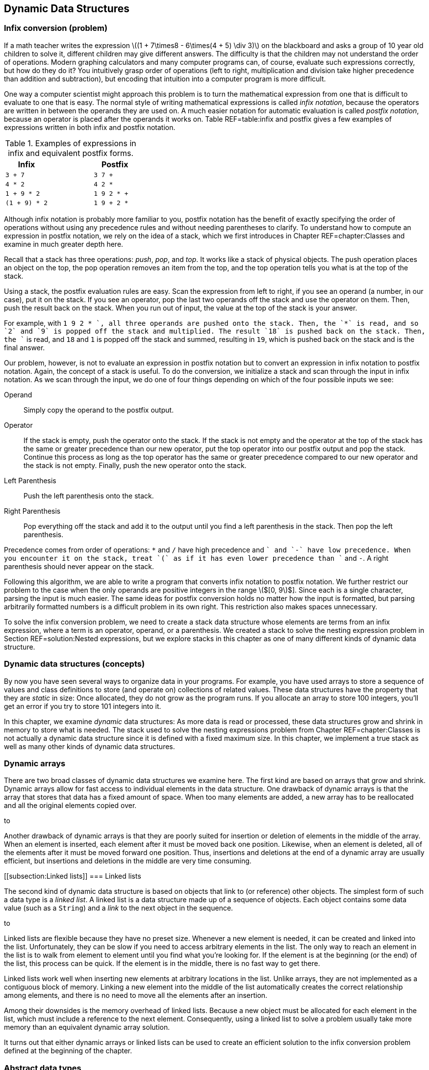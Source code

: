 == Dynamic Data Structures

=== Infix conversion (problem)

If a math teacher writes the expression latexmath:[$(1 + 7\times8 -
6\times(4 + 5) \div  3)$] on the blackboard and asks a group of 10 year
old children to solve it, different children may give different answers.
The difficulty is that the children may not understand the order of
operations. Modern graphing calculators and many computer programs can,
of course, evaluate such expressions correctly, but how do they do it?
You intuitively grasp order of operations (left to right, multiplication
and division take higher precedence than addition and subtraction), but
encoding that intuition into a computer program is more difficult.

One way a computer scientist might approach this problem is to turn the
mathematical expression from one that is difficult to evaluate to one
that is easy. The normal style of writing mathematical expressions is
called _infix notation_, because the operators are written in between
the operands they are used on. A much easier notation for automatic
evaluation is called _postfix notation_, because an operator is placed
after the operands it works on. Table REF=table:infix and postfix gives
a few examples of expressions written in both infix and postfix
notation.

.Examples of expressions in infix and equivalent postfix forms.
[cols="<,^,<",options="header",]
|============================
|*Infix* | |*Postfix*
|`3 + 7` | |`3 7 +`
|`4 * 2` | |`4 2 *`
|`1 + 9 * 2` | |`1 9 2 * +`
|`(1 + 9) * 2` | |`1 9 + 2 *`
|============================

Although infix notation is probably more familiar to you, postfix
notation has the benefit of exactly specifying the order of operations
without using any precedence rules and without needing parentheses to
clarify. To understand how to compute an expression in postfix notation,
we rely on the idea of a stack, which we first introduces in
Chapter REF=chapter:Classes and examine in much greater depth here.

Recall that a stack has three operations: _push_, _pop_, and _top_. It
works like a stack of physical objects. The push operation places an
object on the top, the pop operation removes an item from the top, and
the top operation tells you what is at the top of the stack.

Using a stack, the postfix evaluation rules are easy. Scan the
expression from left to right, if you see an operand (a number, in our
case), put it on the stack. If you see an operator, pop the last two
operands off the stack and use the operator on them. Then, push the
result back on the stack. When you run out of input, the value at the
top of the stack is your answer.

For example, with `1 9 2 * +`, all three operands are pushed onto the
stack. Then, the `*` is read, and so `2` and `9` is popped off the stack
and multiplied. The result `18` is pushed back on the stack. Then, the
`+` is read, and `18` and `1` is popped off the stack and summed,
resulting in `19`, which is pushed back on the stack and is the final
answer.

Our problem, however, is not to evaluate an expression in postfix
notation but to convert an expression in infix notation to postfix
notation. Again, the concept of a stack is useful. To do the conversion,
we initialize a stack and scan through the input in infix notation. As
we scan through the input, we do one of four things depending on which
of the four possible inputs we see:

Operand:::
  Simply copy the operand to the postfix output.
Operator:::
  If the stack is empty, push the operator onto the stack. If the stack
  is not empty and the operator at the top of the stack has the same or
  greater precedence than our new operator, put the top operator into
  our postfix output and pop the stack. Continue this process as long as
  the top operator has the same or greater precedence compared to our
  new operator and the stack is not empty. Finally, push the new
  operator onto the stack.
Left Parenthesis:::
  Push the left parenthesis onto the stack.
Right Parenthesis:::
  Pop everything off the stack and add it to the output until you find a
  left parenthesis in the stack. Then pop the left parenthesis.

Precedence comes from order of operations: `*` and `/` have high
precedence and `+` and `-` have low precedence. When you encounter it on
the stack, treat `(` as if it has even lower precedence than `+` and
`-`. A right parenthesis should never appear on the stack.

Following this algorithm, we are able to write a program that converts
infix notation to postfix notation. We further restrict our problem to
the case when the only operands are positive integers in the range
latexmath:[$[0, 9]$]. Since each is a single character, parsing the
input is much easier. The same ideas for postfix conversion holds no
matter how the input is formatted, but parsing arbitrarily formatted
numbers is a difficult problem in its own right. This restriction also
makes spaces unnecessary.

To solve the infix conversion problem, we need to create a stack data
structure whose elements are terms from an infix expression, where a
term is an operator, operand, or a parenthesis. We created a stack to
solve the nesting expression problem in Section REF=solution:Nested
expressions, but we explore stacks in this chapter as one of many
different kinds of dynamic data structure.

=== Dynamic data structures (concepts)

By now you have seen several ways to organize data in your programs. For
example, you have used arrays to store a sequence of values and class
definitions to store (and operate on) collections of related values.
These data structures have the property that they are _static_ in size:
Once allocated, they do not grow as the program runs. If you allocate an
array to store 100 integers, you’ll get an error if you try to store 101
integers into it.

In this chapter, we examine _dynamic_ data structures: As more data is
read or processed, these data structures grow and shrink in memory to
store what is needed. The stack used to solve the nesting expressions
problem from Chapter REF=chapter:Classes is not actually a dynamic data
structure since it is defined with a fixed maximum size. In this
chapter, we implement a true stack as well as many other kinds of
dynamic data structures.

=== Dynamic arrays

There are two broad classes of dynamic data structures we examine here.
The first kind are based on arrays that grow and shrink. Dynamic arrays
allow for fast access to individual elements in the data structure. One
drawback of dynamic arrays is that the array that stores that data has a
fixed amount of space. When too many elements are added, a new array has
to be reallocated and all the original elements copied over.

to

Another drawback of dynamic arrays is that they are poorly suited for
insertion or deletion of elements in the middle of the array. When an
element is inserted, each element after it must be moved back one
position. Likewise, when an element is deleted, all of the elements
after it must be moved forward one position. Thus, insertions and
deletions at the end of a dynamic array are usually efficient, but
insertions and deletions in the middle are very time consuming.

[[subsection:Linked lists]]
=== Linked lists

The second kind of dynamic data structure is based on objects that link
to (or reference) other objects. The simplest form of such a data type
is a _linked list_. A linked list is a data structure made up of a
sequence of objects. Each object contains some data value (such as a
`String`) and a _link_ to the next object in the sequence.

to

Linked lists are flexible because they have no preset size. Whenever a
new element is needed, it can be created and linked into the list.
Unfortunately, they can be slow if you need to access arbitrary elements
in the list. The only way to reach an element in the list is to walk
from element to element until you find what you’re looking for. If the
element is at the beginning (or the end) of the list, this process can
be quick. If the element is in the middle, there is no fast way to get
there.

Linked lists work well when inserting new elements at arbitrary
locations in the list. Unlike arrays, they are not implemented as a
contiguous block of memory. Linking a new element into the middle of the
list automatically creates the correct relationship among elements, and
there is no need to move all the elements after an insertion.

Among their downsides is the memory overhead of linked lists. Because a
new object must be allocated for each element in the list, which must
include a reference to the next element. Consequently, using a linked
list to solve a problem usually take more memory than an equivalent
dynamic array solution.

It turns out that either dynamic arrays or linked lists can be used to
create an efficient solution to the infix conversion problem defined at
the beginning of the chapter.

=== Abstract data types

The fact that dynamic arrays and linked lists can be used to solve
similar problems points out that we may often be more interested in the
*capabilities* of a data structure rather than its implementation.

An _abstract data type_ (ADT) is a set of operations that can be applied
to a set of data values with well-defined results that are independent
of any particular implementation. In other words, it is a list of things
that a data type can do (or have done to it).

A stack is a great example of an ADT. A stack needs to be able to push a
value, pop a value, and tell us what value is on top. The internal
workings of the stack are irrelevant (as long as they are efficient). It
is possible to use either a dynamic array or a linked list to implement
a stack ADT. A queue is another ADT we discuss in
Section REF=syntax:Abstract data types (ADT), but there are many other
useful ADTs.

=== Dynamic arrays and linked lists (syntax)

=== Dynamic arrays

Suppose you are faced with the problem of reading a list of names from a
file, sorting them into alphabetical order, and printing them out. You
have already looked at simple sorting algorithms to handle the sorting
part, or you could use the Java `Arrays.sort()` method. In previous
problems when you needed to use an array for storing items, you knew in
advance how many (or a maximum of how many) items you would need to
store. In this new problem, the number of names in the input file is
unspecified, so you must allow an arbitrary number to be handled.

One approach is to make a guess at how many names are in the input file
and allocate an array of that size. If your guess is too small, and you
don’t check array accesses, you’ll cause an exception once you have
filled the array and try to store the next name into the index one past
the last. If your guess is too large, you could be wasting a significant
amount of storage space.

Our first solution to the problem of dealing with dynamic or unknown
amounts of data is to watch our array accesses and expand the array as
necessary during processing. (It is also possible to contract an array
once you determine that the array has more space than needed.)

==== A simple solution

Program REF=program:ReadIntoFixedArray allocates an array of 10 strings
and reads a list of names from standard input until it reaches the end
of the file, storing each name in successive array locations. If the
number of names in the input is larger than the size of the array, it
generates an exception. . ]Exercise .

Since programs that generate uncaught exceptions are, in general, a bad
idea, our first change to this program should be either to catch the
exception or check the index before storing the name in the array. In
either case, we would then take some action that is more user friendly
than generating an exception, perhaps simply printing an explanatory
message before exiting.

[[program:ReadIntoFixedArray]][program:ReadIntoFixedArray]
PROGRAM=DynamicDataStructuresChapter/programs/ReadIntoFixedArray.java,
CAPTION=Program to read names into an array, sort, and print. If there
are more than 10 lines in the input, an exception is generated.

Our second change is to take a recovery action that allows the program
to proceed. What went wrong? We made a guess of the input size,
allocated an array of that size, but our guess was too small. We could
start over again (modify the code to initially allocate a larger array,
recompile, and re-run the program), but that option may not be available
to us if the program has been distributed to users around the world.
Instead, we fix the problem on the fly by allocating a larger array,
copying the old array into the new array, and continuing.

Program REF=program:ReadAndGrowArray begins like the previous program by
allocating a fixed array. However, it now catches the
`ArrayOutOfBoundsException` at line REF=exceptionRAGA if it tries to
store too many names into the array. The `catch` clause allocates a new
array, twice the size of the original (current) array, copies the
existing array into it, and replaces the reference to the current array
with a reference to the new array. . ]Exercise .

[[program:ReadAndGrowArray]][program:ReadAndGrowArray]
PROGRAM=DynamicDataStructuresChapter/programs/ReadAndGrowArray.java,
CAPTION=Read names into an array, enlarging the array as necessary.

Note that it was necessary to refactor the code in
Program REF=program:ReadIntoFixedArray slightly: Add the `name` variable
to hold the temporary result of reading the input line, and move the
counter increment to outside the `try`-`catch` block.

Can this new, improved program still fail? Yes, but only for *very
large* input, in the case when the Java virtual machine runs out of
memory when doubling the size of the array.

A potentially more serious problem is the way we set `names` to point at
a new array.

....
    names = Arrays.copyOfRange(names, 0, names.length*2);
....

This line works because we know the only variable that references the
array is `names`. If other variables referenced that array, they would
continue to reference the old, smaller, and now out-of-date version of
the `names` array. Figure REF=figure:dynamicproblems gives an example of
this problem.

to

==== A more complete solution

The problem of updating variables that reference the dynamic array is a
serious issue in large programs. It may not be enough to allocate a
larger array and assign the new reference to only one variable. There
may be hundreds of variables (or objects) that reference the original
array.

A solution to this problem is to create a new class whose objects
contain the array as a private field. References to the array are then
mediated, as usual, via accessor methods, which always refers to the
same version of the array. Program REF=program:DynamicArray is a simple
implementation of a dynamic array class. This class maintains an
internal array of `String` objects, which it extends whenever a call to
`set()` tries to write a new element just past the end of the array.

[[program:DynamicArray]][program:DynamicArray]
PROGRAM=DynamicDataStructuresChapter/programs/DynamicArray.java,
CAPTION=A class to manage a dynamic array. This array grows by doubling
when more space is needed.

Note that the `set()` and `sort()` methods are both `synchronized` in
case this class is used by multiple threads simultaneously. Exercise .
explores the need to synchronize these methods in the presence of
multiple threads. . ]Exercise . . ]Exercise .

Program REF=program:UseDynamicArray illustrates how to modify and extend
Program REF=program:ReadIntoFixedArray to use this new class. Since the
array grows automatically, there is no need for the original program to
check for out-of-bounds exceptions. Of course, the array expansion only
works if the reference occurs exactly at the index corresponding to one
beyond the end of the array. Other out-of-bound references generate an
exception.

[[program:UseDynamicArray]][program:UseDynamicArray]
PROGRAM=DynamicDataStructuresChapter/programs/UseDynamicArray.java,
CAPTION=A program that uses the `DynamicArray` class to store input read
from a file.

Since `names` is no longer an array, but rather an object of class
`DynamicArray`, we can no longer use braces (`[]`) to access elements,
but must use accessor methods `set()` and `get()`. Also, `Arrays.sort()`
cannot sort this object, so we need to provide a `sort()` method in the
class itself to sort the private array on demand.

This implementation, like most implementations of dynamic arrays, has
potentially serious performance penalties. If the initial array is too
small, compared to the final size, then it will have been doubled and
the elements copied multiple times, resulting in slower execution. After
a resize, the array is only half full, resulting in wasted space. Even
on average, the array will only be three-quarters full . ]Exercise .

[[linked-lists]]
=== Linked lists

As we’ve seen, while dynamic arrays can grow to accommodate a large
number of items, the performance penalties of repeated copying and the
space wasted by unoccupied array elements can negatively affect program
behavior. In this section, we introduce the _linked list_, an
alternative data structure that can efficiently grow to accommodate a
large number of objects. As we shall see, this efficient growth comes at
the expense of limitations on how the structure can be accessed.

Consider again the problem of reading an arbitrary number of names from
an input file and storing them. Since we don’t know in advance how many
names there are, it may not be efficient to pre-allocate or dynamically
grow an array to store them. Imagine, instead, that we could write each
name on a small index card, and then link the index cards together to
keep track of them, much like the cars of a railroad train are linked by
the coupling from one to the next.

==== Constructing a linked list

In Java, a linked list is usually implemented as a class that provides
methods to interact with a sequence of objects. The objects in the list
are implemented as a private static nested class. A private static
nested class behaves like a normal class but can only be created and
accessed by the class surrounding it. In this way, the internal
representation of the list is hidden and protected from outside
modification. The nested class has two fields, one containing the data
to be stored and the other containing a link or reference to the next
object, or _node_, in the list. Since they are only accessed by the
outer class, it is reasonable to make these fields public. If you need a
refresher on static nested classes, refer to Section REF=advanced:Nested
classes.

....
public class LinkedList {
    private static class Node {
        public String value;
        public Node next;
    }

 //methods for interacting with the list
}
....

Note that the type `next` is the same as the class it’s inside of! This
apparent circular reference works because the variable only *references*
an object, but the object is not actually contained within the variable.
In fact, the value of the link may be `null`, indicating that there are
no additional nodes in the list.

In the railroad metaphor, the node is a train car (with its freight as
the value), and the link to the next node is the coupling to the next
car.

The definition of `LinkedList` given above is a good start, but it needs
a `head` reference that keeps track of the first node in the list.
Initially, this value is `null`. We also need an `add()` method so that
we can add nodes to the list. Without checking through the entire list,
it is useful to know how many nodes are in it. We can create a `size`
field that we increment whenever we add a node, as well as an accessor
to read its value. Finally, we can create a `fillArray()` method that
fills an array with the values in the list.

[[program:LinkedList]][program:LinkedList]
PROGRAM=DynamicDataStructuresChapter/programs/LinkedList.java, CAPTION=A
basic implementation of a linked list class to hold `String` objects.

Program REF=program:UseLinkedList is a re-implementation of the
name-reading program using class `LinkedList`. Note that no array needs
to be pre-allocated. Instead, we capture all the lines of input into a
linked list called `list`.

[[program:UseLinkedList]][program:UseLinkedList]
PROGRAM=DynamicDataStructuresChapter/programs/UseLinkedList.java,
CAPTION=A program that uses the `LinkedList` class to store input read
from a file.

Each time we read a new line from the file, the `LinkedList` class
internally creates a new `Node` with the input line as its `value`. It
also sets its `next` reference to the *current* `head` so that the rest
of the list (which could be empty if `head` is `null`) comes after the
new `Node`. We then update the `head` field to reference the new `Node`.
Thus, each new line read from the file is stored at the *beginning* of
the linked list. The last node in the list, which contains the first
`String` read in, has a `next` value of `null`. Figure REF=figure:linked
list classes shows a visualization of the contents of this
implementation of a linked list. An ``X'' is used in place of an arrow
that point to `null`.

to

Since we also increment the `size` field inside of `LinkedList` on each
add, we know how many `String` objects it contains. Thus, the
`toString()` method knows how large of an array to allocate. It then
visits every node in the linked list, storing its `value` into the
array. In `UseLinkedList`, we sort the returned array as before and then
print it.

==== Appending to the end of a linked list

The `LinkedList` class maintains a field named `head` that references
the first node in the linked list. As we saw, that element was actually
the *last* or *most recent* `String` read from input. This `head`
element was followed by the next most recent `String`, followed by the
next most recent `String`, and so on. The last node contained the first
`String` read from input and had a `null` `next` field.

If we want the linked list to be ordered in the natural way, with `head`
pointing to the first element read from the file and the last element on
the list (the one with `next` pointing to `null`) containing the
`String` most recently read, we can maintain a second field that
references the _tail_ of the list.

Program REF=program:LinkedListWithTail adds a _tail pointer_ called
`tail` to the `LinkedList` class. Note that we have changed the `add()`
method to the `addFirst()` method, and we have also added an `addLast()`
method to make it easy to append elements to the end of a linked list.
Note that the `addFirst()` method has been updated to change the `tail`
pointer, but only if the list is empty (`head` is `null`). After all,
adding to the front of a list only changes `tail` if the front is *also*
the back. In the `addLast()` method, adding a value to an empty list
also sets both the `head` and `tail` to point at a node containing that
value. Once the list has a node in it, subsequent calls to `addLast()`
creates a new `Node`, points the `next` field of the old `tail` at it,
and changes the `tail` field so that it also points at it.

[[program:LinkedListWithTail]][program:LinkedListWithTail]
PROGRAM=DynamicDataStructuresChapter/programs/LinkedListWithTail.java,
CAPTION=We can append to the end of a linked list by using an additional
variable, `tail`, to reference the last element (tail) of the list.

==== Inserting into a linked list

In the running example for this chapter, we are interested in printing a
sorted list of `String` objects read from input. Thus far we have
captured the lines into a linked list of elements, dumped these elements
into an array of the right size, and then sorted the array. An
alternative solution is to insert the elements into the linked list at
the right point in the first place.

Program REF=program:SortedLinkedList is a version of a linked list that
inserts elements into the linked list in sorted order. The only
significant difference between it and the previous implementations of a
linked list is its `add()` method. This method walks down the linked
list, starting at `head`, until it either walks off the end of the list
or finds an element before which the new `String` should go. There are
special cases that must be handled to make this process work correctly.

Empty list:::
  The first time an item is inserted into a linked list, the `head` and
  `tail` fields must be set to reference this new node. The `next` field
  of the new node is `null`.
Insert at beginning:::
  If a node is inserted at the beginning of the list, the `head` must be
  updated to point to this new node. The `next` field of the new node is
  set to the old value of `head`.
Insert in middle:::
  To insert a node in the middle of a linked list, it is typically
  necessary to maintain two variables to reference the `current` and
  `previous` nodes while walking down the list. Once the proper
  insertion point is found (between the `previous` and `current` nodes),
  the `next` field for the `previous` node is adjusted to reference the
  new node, and `next` field for the new node is set to `current`.
Insert at end:::
  If the insertion is taking place at the end of the list, `current` is
  `null`, and the new node has a `next` field of `null`. However, the
  `tail` field must be updated to reference the new node.

[[program:SortedLinkedList]][program:SortedLinkedList]
PROGRAM=DynamicDataStructuresChapter/programs/SortedLinkedList.java,
CAPTION=A linked list class in which calling the `add()` method inserts
each value in sorted order.

=== Abstract data types (ADT) (syntax)

We’ve seen two examples so far of dynamic data structures: dynamic
arrays and linked lists. A great deal of complexity can go on inside
these data structures, but code that uses these data structures does not
need to be aware of the details of the internal implementation. Ideally,
user programs could use any data structure that provided the needed set
of operations.

Our dynamic array and linked list classes were simple examples of
abstract data types (ADT). We continue to design data structures that
hide the details of their implementation inside a class. The user of
each class is aware of the operations (public methods) that can be
performed on objects of the class, but not on the techniques used to
implement those operations. Defining an ADT without regard to an
implementation keeps users of the ADT from becoming dependent on details
of any particular implementation. It gives maximum freedom to the
programmer to choose (and change) the implementation as appropriate for
the overall system design.

We generalize a data structure by observing which operations are applied
to it. Then, we create an abstraction that formalizes these
observations. The idea is to cleanly separate the use and behavior of
the data structure from the way in which it is implemented.

Interfaces are the obvious tool for defining the behavior of a class in
Java without specifying its implementation. When defining an ADT in
Java, the set of operations becomes the set of methods given by the
interface. Then, any class that implements the ADT must implement the
interface that defines that ADT.

In subsequent sections we look at two fundamental abstract data types,
_stacks_ and _queues_, and sample classes that implement them.

=== Stacks

We have already used stacks to solve problems in
Chapter REF=chapter:Classes. Recall that a stack data structure behaves
like a stack of books on your desk. When you place a book on the stack
it covers the books that are already there. When you take a book off the
stack, you remove the book most recently placed there, exposing the one
beneath it.

You can find a simple implementation of a stack in the solution to the
infix conversion problem in Section REF=solution:Infix conversion, but
we now examine the stack more deeply as an archetypal ADT. A stack’s
restricted set of operations (pushing and popping) is adequate for many
tasks and can be implemented in a number of different ways, some more
efficient than others.

The acronym FILO (first in, last out) is sometimes used to describe a
stack. The last item that has been pushed onto the stack is the first
item to be popped off the stack. In the next section, we’ll study the
_queue_, which is a FIFO (first in, first out) data structure.

=== Abstract Data Type: Operations on a stack

There are two essential operations on a stack abstract data type
(corresponding to placing a book on the pile and removing it): `push()`
and `pop()`. We also define two additional operations, `top()` and
`isEmpty()`.

* *`push(x)`:* Push value `x` onto the stack.
* *`pop()`:* Pop the value on the top of the stack, and return its
value.
* *`top()`:* Return the value on the top of the stack, but do not pop it
off.
* *`isEmpty()`:* Return `true` if the stack is empty, `false` otherwise.

Because a stack is an abstract data type, we are not specifically
concerned with *how* these operations are implemented, merely that they
are. Thus, we can specify an interface called `Stack` that requires
these four methods.

[[program:Stack]][program:Stack]
PROGRAM=DynamicDataStructuresChapter/programs/Stack.java, CAPTION=An
interface specifying the stack ADT.

==== Linked list implementation

All the operations defined by the stack ADT (and interface) are
implemented as methods in the class `LinkedListStack`, shown in
Program REF=program:LinkedListStack.

[[program:LinkedListStack]][program:LinkedListStack]
PROGRAM=DynamicDataStructuresChapter/programs/LinkedListStack.java,
CAPTION=A class to implement a stack ADT using a linked list.

The `head` field is used to maintain a reference to the linked list that
defines the stack. It is initialized to `null`.

The method `push()` must create a new node for the linked list and push
it onto the front of the list. It does so by creating a new `Node`,
setting its `value` field to the incoming `value`, and pointing its
`next` pointer to the beginning of the list, stored by `head`. Since
`temp` is now the new top of the stack, `head` is made to point at it.

The `pop()` method needs to return the `value` of the `head` node and
remove that node from the linked list. It does this by replacing the
`head` node with the node pointed at by the `next` link in `head`. The
`pop()` method from the simpler stack used in the solution to the nested
expressions problem in Section REF=solution:Nested expressions merely
removed the top and did not return the value. Most real-world stack
implementations of `pop()` *do* return this value, giving programmers
more flexibility.

Note that both `pop()` and `top()` print an error message if the stack
is empty. Other more elaborate error handling is possible, for example,
by throwing an exception.

==== Dynamic array implementation

Like the dynamic array example of Program REF=program:UseDynamicArray,
Program REF=program:DynamicArrayStack implements a stack of `String`
values using a dynamic array data structure.

[[program:DynamicArrayStack]][program:DynamicArrayStack]
PROGRAM=DynamicDataStructuresChapter/programs/DynamicArrayStack.java,
CAPTION=Program illustrating a stack ADT partially implemented using a
dynamic array.

This stack implementation using a dynamic array omits the `top()` and
`isEmpty()` methods (causing a compiler error in
Program REF=program:DynamicArrayStack until the `Stack` interface is
properly implemented). Exercise . has you provide implementations of
these methods. . ]Exercise .

At the beginning of the chapter, we introduced the problem of converting
an expression from infix to postfix notation. In
Section REF=solution:Infix conversion, we give the solution to this
problem, but without a program that can evaluate a postfix expression,
the conversion tool is not very useful.

Here we give a simple postfix evaluator. Recall the algorithm: Scan the
input expression from left to right, if you see a number, put it on the
stack. If you see an operator, pop the last two operands off the stack
and use the operator on them. Then, push the result back on the stack.
When you run out of input, the value at the top of the stack is your
answer.

Like the infix to postfix converter, we restrict our input to positive
integers of a single digit. To make this program simpler, we introduce
two new classes that are also useful in our infix to postfix converter.
The first is `Term`.

....
public class Term {
    private int value;
    public Term( int value ) { this.value = value; }
    public int getValue() { return value; }
}
....

This class allows us to hold an `int` value. Although its structure is
simple, we update the definition of `Term` later in the solution to the
infix to postfix conversion problem. By doing so, we can keep exactly
the same definition for `TermStack` given next.

[[program:TermStack]][program:TermStack]
PROGRAM=DynamicDataStructuresChapter/programs/TermStack.java,
CAPTION=Class to manage a stack of `Term` objects.

This class gives a linked list implementation of a stack. In fact, it is
virtually identical to Program REF=program:LinkedListStack with the
substitution of `Term` for `String`.

[[program:PostfixCalculator]][program:PostfixCalculator]
PROGRAM=DynamicDataStructuresChapter/programs/PostfixCalculator.java,
CAPTION=Program to evaluate a postfix expression.

With our utility classes in place, the code for the postfix evaluator is
short. Our `main()` method reads in the expression from the user and
creates a `TermStack` called `stack`. Then, it iterates through the
expression with a `for` loop. For each number we find, we supply it as
an argument to the constructor of a new `Term` object, which we push
onto `stack`.

For each operator, we pop two items off `stack` and apply the operator
to them. We create a new `Term` from the result and push this value onto
`stack`. Finally, after all input is exhausted, we print the value on
the top of `stack`. To test it properly, you have to supply expressions
in postfix form. Also, remember that these operations are all integer
operations without fractional parts. Be careful to avoid division by
zero!.  

'''''

=== Queues

A _queue_ data structure is similar to a stack data structure, except
that when getting an item from a queue, the item that has been in the
queue longest is the one retrieved. A queue data structure models an
ordinary queue or line of people. The first person into the queue or
line at a bank, for example, is the first one to receive service. Late
comers are served in the order in which they arrive.

A queue is sometimes called a FIFO (first in, first out) data structure
due to this property. To distinguish the operations on a queue from
those on a stack, we use the terms enqueue and dequeue instead of push
and pop.

=== Abstract Data Type: Operations on a queue

Four typical operations on a queue data structure are:

* *`enqueue(x)`:* Put value `x` onto the end of the queue.
* *`dequeue()`:* Remove and return the value at the front of the queue,
that is, the value that has been on the queue the longest.
* *`front()`:* Return (but do not remove) the value at the front of the
queue.
* *`isEmpty()`:* Return `true` if the queue is empty, `false` otherwise.

As with stacks, we can specify an interface called `Queue` that requires
these four methods.

[[program:Queue]][program:Queue]
PROGRAM=DynamicDataStructuresChapter/programs/Queue.java, CAPTION=An
interface specifying the queue ADT.

==== Linked list implementation

Program REF=program:LinkedListQueue shows an implementation of the queue
ADT operations using a linked list. Because we need to keep track of
nodes at both ends of the linked list, we maintain `head` and `tail`
variables to reference these nodes. The `enqueue()` and `dequeue()`
methods manipulate these variables to manage the queue as values are put
onto it and removed from it.

[[program:LinkedListQueue]][program:LinkedListQueue]
PROGRAM=DynamicDataStructuresChapter/programs/LinkedListQueue.java,
CAPTION=Program illustrating a queue ADT implemented using a linked
list.

Note that the implemention of the `LinkedListQueue` class is very
similar to the implementation of the `LinkedListWithTail` class. The
`enqueue()` method in the former is almost identical to the `addLast()`
method in the latter.

=== Generic data structures (advanced)

Most of the dynamic data structures we have seen in this chapter store
values of type `String`. We explore dynamic arrays of `String` values,
linked lists of `String` objects, queues of `String` objects, and stacks
of `String` objects. In Example ., we create the stack class `TermStack`
to hold `Term` objects, but `TermStack` is identical to the existing
`LinkedListStack` class with the substitution of `Term` for `String`.

What if you wanted to store values of some other type in these data
structures? What if you wanted a stack of `int` values or a queue of
`Thread` objects? You might think that you need to create a distinct but
similar implementation of each ADT for each type, as we do in Example ..

One possible solution is to take advantage of the fact that a variable
of type `Object` can hold a reference to a value of any reference type
(since all classes are subtypes of `Object`). If we create data
structures using `Object` as the underlying type, we can store values of
any type in the data structure. For example,
Program REF=program:ObjectStack is an implementation of a stack ADT with
an underlying data type of `Object`.

[[program:ObjectStack]][program:ObjectStack]
PROGRAM=DynamicDataStructuresChapter/programs/ObjectStack.java,
CAPTION=A class that implements a stack of `Object` references.

Note that a stack of `Object` references is an example of a
_heterogeneous data structure_. It is possible to put objects of
different types onto the same stack. While there are situations in which
this technique is useful, in most cases a _homogeneous data structure_
(where all values are of the same type) is all that is needed.
Homogeneous data structures allow type checking to occur at compile
time, thus helping to avoid run-time errors.

Using a stack of `Object` references is generally more cumbersome, since
you must cast values returned from `pop()` or `top()` to the appropriate
data type.

....
    ObjectStack stack = new ObjectStack();
    stack.push("hello");
    String s = (String)stack.pop();
....

Without the cast to `(String)`, the compiler gives an error:
`Type mismatch: cannot convert from Object to String`.

Casting the returning value from a heterogeneous data structure
essentially forces type checking to move from compile-time to run-time.
Instead of having the Java compiler verify the type correctness of
operations, we force the Java virtual machine to do the check.

=== Generics in Java

Java provides a general facility to create classes that implement the
same basic ADT but with a different underlying data type. This mechanism
preserves the advantages of compile-time type checking and eliminates
the need for run-time casting. A _generic class_ is a class that gives a
template for creating classes in which a placeholder for the underlying
data type can be filled in when a specific instance of that class is
created. In the case of Example ., we need a stack that can hold `Term`
objects instead of `String` objects, and a generic class allows us to
create a stack of any reference type.

The generics facility in Java only supports underlying data types that
are reference types (such as `String` and user-defined types), not
primitive types (such as `int` or `boolean`). However, we can use
wrapper classes to hold primitives types. Thus, a generic stack of `int`
values needs to be implemented as a stack of `Integer` objects.
Fortunately, Java automatically converts between `int` and `Integer` in
most cases.

Defining a simple generic class in Java is done by appending a _type
parameter_ within angle brackets (`<>`) to the end of the class name
being defined.

....
public class GenericClass<T> {
    ...
    T transform (T item) {
        ...
    }
    ...
}
....

This code defines a new generic class (think class template)
`GenericClass` with underlying type `T`. It includes a method
`transform()` that takes a value of type `T` and transforms it (in some
unspecified way) to another value of type `T`.

To use a generic class properly, you must create instances of it
specifying the underlying type. In actual fact, the compiler fills in
the appropriate type at compile time. The compiler must make sure that
all the operations are valid with the supplied type substituted for the
type parameter (`T` in this example).

For example, to create and use an instance of `GenericClass` with
underlying type `String`, you would type:

....
GenericClass<String> genericString = new GenericClass<String>();
String s = generic.transform("hello");
....

Because this use of the `GenericClass` class is defined for underlying
type `String`, no casting is necessary to assign the result of the
`transform()` method to the `String` variable `s`.

To create and use an instance of `GenericClass` with underlying type
`Integer`, you would type:

....
GenericClass<Integer> genericInteger = new GenericClass<Integer>();
int i = generic.transform(27);
....

The same definition of `GenericClass` is used in both instances with
different underlying data types *and* the compiler is able to verify at
compile time that the uses are type safe.

If you omit the underlying type when declaring a generic variable or
creating an instance of a generic type, the compiler uses `Object` as
the underlying type. This use, called a _raw type_, is essentially like
not using generics at all. There is no compile-time type checking, and
references must be cast as needed.

....
GenericClass genericRaw = new GenericClass(); // raw type
int i = (Integer) genericRaw.transform(27); // cast needed
....

The next two examples illustrate defining generic classes in Java.

Program REF=program:GenericLinkedList defines a generic version of the
`LinkedList` class shown earlier. Note that it is necessary to include
the type parameter `T` on the outer class as well as the nested class
`Node`.

[[program:GenericLinkedList]][program:GenericLinkedList]
PROGRAM=DynamicDataStructuresChapter/programs/GenericLinkedList.java,
CAPTION=A class that implements a generic linked list.

Using generics can be very easy, but there are some oddities. In
particular, there are problems instantiating arrays with generic types.
The `fillArray()` method works because it never creates the array, only
fills it.  

'''''

=== Using a Generic Class

Creating an instance of a generic class is similar to creating an
instance of a regular class, except that (to avoid warnings) you must
specify the missing type (or types) used to parameterize the generic
class. For example, if you want to create an instance of the
`GenericClass<T>` class, you must specify the type `T`, for example
`new GenericClass<String>()`.

Program REF=program:UseGenericLinkedList uses the generic class
`GenericLinkedList` parameterized by `String` to re-implement
Program REF=program:UseLinkedList.

[[program:UseGenericLinkedList]][program:UseGenericLinkedList]
PROGRAM=DynamicDataStructuresChapter/programs/UseGenericLinkedList.java,
CAPTION=Program that uses the generic class `GenericLinkedList` to
create and use a linked list of Strings.

=== Using Java Libraries

Many of the Java library classes use generics to make them more general
purpose. The `java.util` package includes many classes to implement
stacks, queues, dynamic arrays, sets, and other useful data structures.
These classes are parameterized so that they can be created with
different underlying types. We illustrate three examples here: `Vector`,
`ArrayList`, and `HashMap`. Note that there is also a `LinkedList`
class, which is a great deal more powerful than the `LinkedList` class
defined in this chapter. Any class that implements the `Iterable`
interface can be used in the for-each loops described in
Section REF=subsection:The for-each loop. The `ArrayDeque`, `ArrayList`,
`HashSet`, `TreeSet`, and `Vector`, classes all implement `Iterable`. In
our examples, a `Vector` object and a `Set` (returned by the
`entrySet()` method of a `HashMap`) are used as targest of for-each
loops.

A `Vector` (`java.util.Vector`) implements an array of objects that can
grow at run time. The array is automatically extended whenever an
attempt is made to store an item exactly one location beyond the last
element. Unlike a linked list, `Vector` elements can be efficiently
accessed in any order (by specifying the index, just like an ordinary
array). Elements can be inserted into the middle of the `Vector`,
causing following elements to be pushed back to later indexes. Arbitrary
elements can also be deleted from the `Vector` using the `remove()`
method.

Program REF=program:VectorExample illustrates a use of the `Vector`
class. The program creates an empty `Vector` and generates random
integers between 1 and 10, appending them to the end of the vector,
until their sum is at least 100. Then, it prints the integers and their
sum (including how many were generated).

[[program:VectorExample]][program:VectorExample]
PROGRAM=DynamicDataStructuresChapter/programs/VectorExample.java,
CAPTION=A simple program to illustrate the use of the Vector class.
*FIX: VectorExample program listing not available.*

Output from a typical run of Program REF=program:VectorExample is shown
below:

....
  9
  9
  8
  7
  7
  4
  7
  6
  8
  7
  9
  4
  9
 10
---
104 (14 values)
....

 

'''''

The `HashMap`(`java.util.HashMap`) is a very useful, general-purpose
data structure that maintains a dictionary of entries. A dictionary
associates unique keys with values. You can think of it as _mapping_ a
_key_ to a _value_. In the Java `HashMap` class, keys and values can be
arbitrary Java classes.

Program REF=program:HashMapExample reads a sequence of lines containing
names and ages (for simplicity, the name is one word and the age is a
simple integer). It stores these (name, age) pairs in a
`HashMap<String,Integer>` data structure. Once all the input is read
(`in.hasNext()` returns `false`), the program prints all the keys
(names), then all the values (ages), and finally it prints the names and
ages of each person in the input file.

[[program:HashMapExample]][program:HashMapExample]
PROGRAM=DynamicDataStructuresChapter/programs/HashMapExample.java,
CAPTION=A program that illustrates using a `HashMap` dictionary to store
a set of names and ages.

Shown below is the output for a simple input file.

....
Keys
    kathy
    martha
    fred
    henway
    michael
    henry
    john
    margarette
    edward
    tim
    hamcost
Values
    60
    22
    15
    1
    21
    31
    23
    57
    12
    57
    2
kathy -> 60
martha -> 22
fred -> 15
henway -> 1
michael -> 21
henry -> 31
john -> 23
margarette -> 57
edward -> 12
tim -> 57
hamcost -> 2
....

 

'''''

=== Infix conversion (solution)

Here we give our solution to the infix conversion problem from the
beginning of the chapter. As in Example ., we use a stack of `Term`
objects to solve the problem. However, we expand the `Term` class to
hold both operands and operators. We only add methods and fields to the
earlier definition, taking nothing away. In this way, we should be able
to use the `Term` class for both infix to postfix conversion and postfix
calculation.

[source,numberLines,java]
----
public class Term {	
	private int value;	
	private char operator;
	private boolean isOperator;
----

Here we have augmented the earlier `Term` class by adding two more
fields, a `char` called `operator` to hold an operator and a `boolean`
called `isOperator` to keep track of whether or not our `Term` object
holds an operator or an operand.

[source,numberLines,java]
----
	public Term( int value ) {
		this.value = value;
		isOperator = false;
	}
	
	public Term( char operator ) {
		this.operator = operator;
		isOperator = true;
	}
----

We now have two constructors. The first one takes an `int` value and
stores it into `value`, setting `isOperator` to `false` to indicate that
the `Term` object must be an operand. The second constructor takes a
`char` value and stores it into `operator`, setting `isOperator` to
`true` to indicate that the `Term` object must be an operator (such as
`+`, `-`,`*`, or `/`).

[source,numberLines,java]
----
	public int getValue() {	return value; }	
	public char getOperator() { return operator; }			
	public boolean isOperator() { return isOperator; }	
----

These three accessors give back the operand value, the operator
character, and whether or not the object is an operator, respectively.
This solution is not necessarily the most elegant from an OOP
perspective. The code that uses a `Term` object needs to chose the
`getValue()` method or the `getOperator()` method depending on whether
the `Term` is an operator or not. This design opens up the possibility
that some code will call the wrong accessor method and get a useless
default value.

[source,numberLines,java]
----
	public boolean greaterOrEqual(Term term) {
		if( isOperator() )
			switch( operator ) {			
				case '*':
				case '/': return true;				
				case '+':
				case '-':
				return (term.operator != '*' &&
						term.operator != '/');
				default: return false;
			}		
		else
			return false;
	}
}
----

The most complicated addition to the `Term` class is the
`greaterOrEqual()` method, which takes in another `Term` object. This
method compares the operator of the `Term` object being called with the
one that is being passed in as a parameter. Because this method is in
the `Term` class, it can access the `private` variables of the `term`
parameter. This method returns `true` if the operator of the called
object has a greater or equal precedence compared to the operator of the
parameter object. The meat of the method is the `switch` statement that
establishes the high precedence of `*` and `/`, the medium precedence of
`+` and `-`, and the low precedence of anything else, namely the left
parenthesis `(`.

With this updated `Term` class, we can create `Term` objects that hold
either an operator or an operand and allow the precedence of operators
to be compared. We use exactly the same `TermStack` class from Example .
for our stack. All that remains is the client code that parses the
input.

[source,numberLines,java]
----
import java.util.*;

public class InfixToPostfix {
	public static void main(String[] args) {		
		Scanner in = new Scanner( System.in );
		String expression = in.nextLine();
		TermStack stack = new TermStack(expression.length());
		String postfix = "";		
		char term;	
----

The `main()` method of this class reads in the input expression and
creates a `TermStack` called `stack` with a maximum size of the length
of the expression. We also declare a `String` called `postfix` to hold
the output.

[source,numberLines,java]
----
		for( int i = 0; i < expression.length(); i++ ) {
			term = expression.charAt(i);
			if( term >= '0' && term <= '9' )
				postfix += term;		
			else if( term == '(' )
					stack.push( new Term( term ));
			else if( term == ')' ) {
				while( stack.top().getOperator() != '(' ) {
					postfix += stack.top().getOperator();
					stack.pop();
				}
				stack.pop(); //pop off the '('
			}
			else if( term == '*' || term == '/' ||
				 term == '+' || term == '-' ) {
				Term operator = new Term( term );
				while( stack.size() > 0 &&
					stack.top().greaterOrEqual( operator ) ) {
					postfix += stack.top().getOperator();
					stack.pop();
				}
				stack.push( operator );
			}					
		}
----

This `for` loop runs through each `char` in the input expression and
applies the four rules given in the description of the infix conversion
problem. If a term is an operand, it is added to the output. If a term
is a left parenthesis, it is pushed onto the stack. If a term is a right
parenthesis, all the terms on the stack are popped off and added to the
output until a left parenthesis is reached. If a term is a normal
operator, the top of the stack is repeatedly popped and added to output
as long as it has a precedence greater than or equal to the new
operator. The complexity of doing this precedence comparison is now
tucked away inside of the `Term` class.

[source,numberLines,java]
----
		while( stack.size() > 0 ) {
			postfix += stack.top().getOperator();
			stack.pop();
		}		
		System.out.println(postfix);
	}
}
----

After the input has all been consumed, we pop all the elements off the
stack and add them to the output. Finally, we print the output. The
output to this program could be used as the input to the postfix
evaluator program from Example .. A more complex program that did both
the conversion and the calculation might want to store everything in
`Term` objects instead of outputting a `String` and then recreating
`Term` objects.

=== Linked lists and thread safety (concurrency)

The implementations of stacks and queues in the previous sections are
*not* thread-safe. If multiple threads use a stack or queue object
simultaneously, the `head` or `tail` pointers can become inconsistent or
be updated incorrectly, potentially causing the stack or queue to lose
elements. As you have seen, multiple threads operating on the same data
can produce unexpected results.

Program REF=program:UseLinkedListQueue is a simple multi-threaded
program to test (and break!) the thread safety of the queue
implementation in Program REF=program:LinkedListQueue. This program
(REF=program:UseLinkedListQueue) creates a queue and stores a reference
to it in a static (class) variable `queue`. It then creates and starts
10 threads. During the adding phase (indicated by `adding` being
`true`), each thread adds its thread ID number to the queue and prints
it to standard output. Then, the program joins the threads until each
has finished. The program then ends the adding phase (by setting the
boolean variable `adding` to `false`) and starts 10 more threads. These
threads each read one value from the queue and print it to standard
output.

[[program:UseLinkedListQueue]][program:UseLinkedListQueue]
PROGRAM=DynamicDataStructuresChapter/programs/UseLinkedListQueue.java,
CAPTION=Program to test the queue implementation, including its thread
safety.

Without appropriate synchronization, the program may not correctly link
all values into the queue nor remove them at the end. A typical
error-prone output run is shown here:

....
Thread ID added to queue: 9
Thread ID added to queue: 14
Thread ID added to queue: 13
Thread ID added to queue: 12
Thread ID added to queue: 11
Thread ID added to queue: 10
Thread ID added to queue: 18
Thread ID added to queue: 17
Thread ID added to queue: 16
Thread ID added to queue: 15
Thread ID removed from queue: 14
Thread ID removed from queue: 11
Thread ID removed from queue: 12
Thread ID removed from queue: 16
Thread ID removed from queue: 17
Thread ID removed from queue: 18
Thread ID removed from queue: 10
Can't dequeue an empty queue!
Can't dequeue an empty queue!
Thread ID removed from queue: 15
Thread ID removed from queue: null
Thread ID removed from queue: null
....

How does this implementation fail? Consider the situation in which two
threads are attempting to put a value in the queue simultaneously (see
line REF=linePutQueue in Program REF=program:LinkedListQueue). Suppose
the first thread tests the queue and finds it empty (`isEmpty()` returns
`true`) but is then interrupted. If a second thread gets control it will
also see that the queue is empty then sets the `head` and `tail`
variables to the new `Node` object `temp` at line REF=lineNewLLN and
return. The first thread will eventually wake up, still thinking that
the queue is empty, and also set the `head` and `tail` variables to its
own new `Node` `temp`. But these assignments overwrite the assignments
just done by the previous thread! The initial node that was in the queue
is now lost.

This problem can be fixed by ensuring that once one thread starts
examining and modifying queue variables, no other thread can access the
same variables until the first one is finished. As shown in
Chapter REF=chapter:Synchronization, this mutual exclusion can be
achieved by using the `synchronized` keyword on methods that need to
have exclusive access to object variables. In this queue implementation,
we need to synchronize access by threads that are using either the
`enqueue()` or `dequeue()` methods, since both methods access and
manipulate variables in the object. Although it is not called in this
program, the `front()` method should also be synchronized so that a
`null` `head` is not accessed accidentally. The `isEmpty()` method does
not need to be synchronized since the only methods that call it that can
do any harm are already synchronized. Outside code that calls
`isEmpty()` might get the wrong value if another thread modifies the
contents of the queue, but there is no guarantee that other threads will
not modify the state of the queue at any point after the `isEmpty()`
method is called anyway.

[[program:LinkedListQueueTS]][program:LinkedListQueueTS]
PROGRAM=DynamicDataStructuresChapter/programs/LinkedListQueueTS.java,
CAPTION=A synchronized version of the queue class that allows
thread-safe use.

With both `enqueue()` and `dequeue()` methods synchronized as in
Program REF=program:LinkedListQueueTS, a typical output generated by the
program is shown below.

....
Thread ID added to queue: 9
Thread ID added to queue: 14
Thread ID added to queue: 12
Thread ID added to queue: 13
Thread ID added to queue: 10
Thread ID added to queue: 11
Thread ID added to queue: 18
Thread ID added to queue: 17
Thread ID added to queue: 16
Thread ID added to queue: 15
Thread ID removed from queue: 9
Thread ID removed from queue: 18
Thread ID removed from queue: 13
Thread ID removed from queue: 17
Thread ID removed from queue: 15
Thread ID removed from queue: 16
Thread ID removed from queue: 14
Thread ID removed from queue: 12
Thread ID removed from queue: 10
Thread ID removed from queue: 11
....

=== Thread-safe libraries (concurrency)

As we mentioned in Section REF=concurrency:Objects, some libraries are
thread-safe and some are not. The Java Collections Framework (JCF) is a
very useful library, but it is also a library that requires thread
safety to be at the forefront of your mind.

The JCF defines the `Collection` interface and the `Map` interface. The
`Collection` interface, which any collection of objects should
implement, has subinterfaces `Set`, `List`, and `Queue` which define the
basic operations in Java that are needed to implement a set, list, or
queue of items. The `Map` interface gives the basic operations for a
dictionary, a collection of key-value pairs, one implementation of which
is the `HashMap` from Example ..

As we mentioned in Chapter REF=chapter:Interfaces, an interface cannot
mark a method with the `synchronized` keyword. Consequently, the JCF can
make no guarantee about the thread safety of a container based on which
interface it implements. The programmer must read the documentation
carefully in order to know if a container is thread-safe and react
accordingly.

An `ArrayList` is like a `Vector`, with essentially the same interface
but lacks synchronization. That is, if two threads attempt to insert or
remove an element from the same `ArrayList` at the same time, the
`ArrayList` internal state may become corrupt or the results may be
incorrect.

Program REF=program:ArrayListExample is an example of synchronizing
updates to the `ArrayList` class with multiple threads. The program
creates an `ArrayList` and places a reference to it in the static class
variable `list`. It then creates and starts two threads. Each thread
repeats a loop 10 times, appending a `String` to the `ArrayList` on each
iteration. To increase the likelihood of concurrent update attempts, the
thread sleeps for a millisecond on each iteration. To prevent concurrent
updates from actually happening, each thread synchronizes on the common
(shared) class variable `list` at line REF=aleSync.

[[program:ArrayListExample]][program:ArrayListExample]
PROGRAM=DynamicDataStructuresChapter/programs/ArrayListExample.java,
CAPTION=Example of thread-safe use of an `ArrayList`.

*Without* the `synchronized` keyword, a typical run, shown below,
includes a `null` reference in the output, indicating that the internal
`ArrayList` data structure was not updated correctly.

....
Thread-1: 0
Thread-0: 0
Thread-1: 1
Thread-0: 1
Thread-1: 2
Thread-0: 2
Thread-0: 3
Thread-1: 3
Thread-1: 4
Thread-0: 4
null
Thread-0: 5
Thread-1: 6
Thread-0: 6
Thread-1: 7
Thread-0: 7
Thread-1: 8
Thread-0: 8
Thread-0: 9
Thread-1: 9
....

*With* the `synchronized` keyword, each run includes exactly the same
number of entries from each thread, although the threads do not always
alternate in strict lock-step.

....
Thread-0: 0
Thread-1: 0
Thread-0: 1
Thread-1: 1
Thread-1: 2
Thread-0: 2
Thread-1: 3
Thread-0: 3
Thread-1: 4
Thread-0: 4
Thread-0: 5
Thread-1: 5
Thread-1: 6
Thread-0: 6
Thread-1: 7
Thread-0: 7
Thread-1: 8
Thread-0: 8
Thread-1: 9
Thread-0: 9
....

 

'''''

=== Exercises (exercises)

.

-0.5in *Conceptual Problems*

Explain the difference between static data structures and dynamic data
structures.

In which situations is it better to use a dynamic array? In which
situations is it better to use a linked list? Explain why in each case.

On which line in Program REF=program:ReadIntoFixedArray is an exception
generated?

In Program REF=program:ReadAndGrowArray, is it possible to
post-increment `n` inside the `try` clause rather than at the bottom of
the `while` loop?

Explain why the `names` array in Program REF=program:UseDynamicArray is,
on average, only three-quarters full.

Based on the stack implementation in
Program REF=program:LinkedListStack, draw a picture of the linked list
structure after each of the following statements.

....
    LinkedListStack stack = new LinkedListStack();
    stack.push("hello");
    stack.push("goodbye");
    stack.pop();
    stack.push("there");
    stack.push("cruel");
    stack.pop();
    stack.push("world");
....

Implement the methods `top()` and `isEmpty()` for the dynamic array
implementation of the stack in Program REF=program:DynamicArrayStack.

Based on queue implementation in Program REF=program:LinkedListQueue,
draw a picture of the linked list structure after each of the following
statements.

....
    LinkedListStack queue = new LinkedListStack();
    stack.enqueue("hello");
    stack.enqueue("there");
    stack.enqueue("world");
    stack.dequeue();
    stack.enqueue("cruel");
    stack.dequeue();
    stack.enqueue("goodbye");
....

-0.5in *Programming Practice*

Implement a version of `DynamicArray` that shrinks the size of its
internal storage array to half its size when only one quarter of its
capacity is being used. This design can save significant amounts of
space if a large number of items are added to the dynamic array at once
and then removed.

Consider Program REF=program:LinkedListWithTail which defines the
`LinkedListWithTail` class for storing a linked list of `String` values.
Add a `public reverse()` method to the class which reverses the order of
the nodes in the linked list. The key idea is make a new linked list
that holds the head of the list. Then, remove the head from the original
linked list. Put the next node *in front* of the head in the new linked
list and remove it from the old. Continue the process until there is
nothing left in the original list. Be sure to reset the `head` and
`tail` references correctly after the reversal.

In Section REF=subsection:Linked lists, we use two kinds of linked lists
to store data, but copy all of that data back into an array before
sorting it. We use third linked list class (`SortedLinkedList`) to
insert data and maintain a sorted order. However, it is possible to add
data in non-sorted order to a linked list and then sort it afterwards.
Add a `sort()` method to the `LinkedListWithTail` class that performs a
bubble sort on the nodes inside.

The algorithm for a bubble sort is described in Section REF=problem:Sort
it out. The idea is to make repeated passes through a list, swapping two
adjacent items if they are out of order. You keep making passes over the
list until no adjacent items are out of order. For a this `sort()`
method, you will need to use the `compareTo()` method to compare the
`String` values in the linked list nodes. Also, it may be necessary to
have special cases that update the `head` and `tail` pointers if those
nodes are swapped with other nodes. Note that bubble sort is not the
fastest way to sort a linked list. We introduce a faster approach in
Chapter REF=chapter:Recursion.

Concurrency Create JUnit test cases to verify that the `synchronized`
keywords are needed on the `set()` and `sort()` methods of the
`DynamicArray` example (Program REF=program:DynamicArray). To test the
`set()` method, you can create one thread that repeatedly sets, gets,
and tests a changing value at a fixed location (e.g., 0) and another
thread that continuously appends to the array (causing it to grow by
copy and replace, thus occasionally overwriting the value at the fixed
location). To test the `sort()` method, create two threads that sort the
same large random array at the same time. Check to see if the array is,
in fact, actually sorted after the threads have exited. For both tests,
you may need to repeat the operations a number of times to trigger the
race condition.

To make an infix calculator that can handle floating point values or
even just integers with more than one digit, you need to make a pass
over the input, parsing the sequence of characters into terms. When an
expression is in infix notation, the order of terms is an operand
followed by an operator, repeated over and over, and finishing on an
operand. There are two exceptions: Whenever you are expecting an
operand, you might get a left parenthesis, but, after the parenthesis,
you continue to look for an operand. Whenever you are expecting an
operator, you might get a right parenthesis, but, after that
parenthesis, you continue to look for an operator.

Using this first pass over input to separate terms as well as the
`parseDouble()` method from Example . to compute the equivalent `double`
values of operands, rewrite the solution from Section REF=solution:Infix
conversion to convert your terms into postfix ordering and then
calculate the answer.

Re-implement the solution to the infix conversion problem given in
Section REF=solution:Infix conversion so that it uses `GenericStack`
with a type parameter of `Term` instead of `TermStack`.

Interfaces can also be generic. Consider the following generic version
of `Queue`.

....
public interface Queue<T> {
    void enqueue(T value);
    T dequeue();
    T front();
    boolean isEmpty();
}
....

Re-implement `LinkedListQueue` so that it is generic with type parameter
`T` and implements interface `Queue<T>`.
